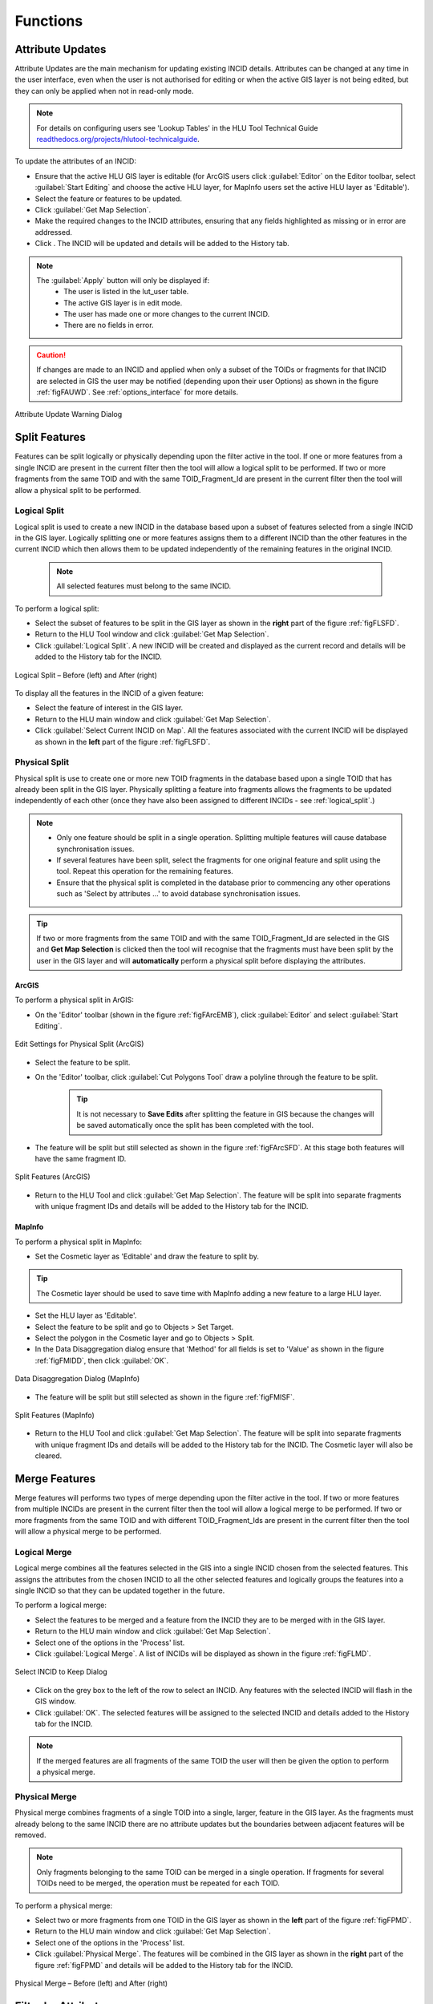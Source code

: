 .. |filterbyattr| image:: ../icons/FilterByAttributes.png
	:height: 16px
	:width: 16px

.. |selectonmap| image:: ../icons/SelectOnMap.png
	:height: 16px
	:width: 16px

.. |logicalsplit| image:: ../icons/LogicalSplit.png
	:height: 16px
	:width: 16px

.. |logicalmerge| image:: ../icons/LogicalMerge.png
	:height: 16px
	:width: 16px

.. |getmapselection| image:: ../icons/GetMapSelection.png
	:height: 16px
	:width: 16px

.. |physicalsplit| image:: ../icons/PhysicalSplit.png
	:height: 16px
	:width: 16px

.. |physicalmerge| image:: ../icons/PhysicalMerge.png
	:height: 16px
	:width: 16px

.. |apply| image:: ../icons/Apply.png
	:height: 23px
	:width: 58px


*********
Functions
*********

.. index::
	single: Functions
	single: Attribute Updates
	single: Updates; Attribute Updates

.. _function_attribute_update:

Attribute Updates
=================

Attribute Updates are the main mechanism for updating existing INCID details. Attributes can be changed at any time in the user interface, even when the user is not authorised for editing or when the active GIS layer is not being edited, but they can only be applied when not in read-only mode.

.. note::
	For details on configuring users see 'Lookup Tables' in the HLU Tool Technical Guide `readthedocs.org/projects/hlutool-technicalguide <https://readthedocs.org/projects/hlutool-technicalguide/>`_.

To update the attributes of an INCID:

* Ensure that the active HLU GIS layer is editable (for ArcGIS users click :guilabel:`Editor` on the Editor toolbar, select :guilabel:`Start Editing` and choose the active HLU layer, for MapInfo users set the active HLU layer as 'Editable').
* Select the feature or features to be updated.
* Click |getmapselection| :guilabel:`Get Map Selection`.
* Make the required changes to the INCID attributes, ensuring that any fields highlighted as missing or in error are addressed.
* Click |apply|. The INCID will be updated and details will be added to the History tab.


.. note::
	The :guilabel:`Apply` button will only be displayed if:
		* The user is listed in the lut_user table.
		* The active GIS layer is in edit mode.
		* The user has made one or more changes to the current INCID.
		* There are no fields in error.

.. caution::
	If changes are made to an INCID and applied when only a subset of the TOIDs or fragments for that INCID are selected in GIS the user may be notified (depending upon their user Options) as shown in the figure :ref:`figFAUWD`. See :ref:`options_interface` for more details.

.. _figFAUWD:

.. figure:: figures/AttributeUpdateWarningDialog.png
	:align: center

	Attribute Update Warning Dialog


.. raw:: latex

	\newpage

.. _function_split:

Split Features
==============

Features can be split logically or physically depending upon the filter active in the tool. If one or more features from a single INCID are present in the current filter then the tool will allow a logical split to be performed. If two or more fragments from the same TOID and with the same TOID_Fragment_Id are present in the current filter then the tool will allow a physical split to be performed.

.. raw:: latex

	\newpage

.. index::
	single: Split Features; Logical Split

.. _function_logical_split:

Logical Split
-------------

Logical split is used to create a new INCID in the database based upon a subset of features selected from a single INCID in the GIS layer. Logically splitting one or more features assigns them to a different INCID than the other features in the current INCID which then allows them to be updated independently of the remaining features in the original INCID.

	.. note::
		All selected features must belong to the same INCID.

To perform a logical split:

* Select the subset of features to be split in the GIS layer as shown in the **right** part of the figure :ref:`figFLSFD`.
* Return to the HLU Tool window and click |getmapselection| :guilabel:`Get Map Selection`.
* Click |logicalsplit| :guilabel:`Logical Split`. A new INCID will be created and displayed as the current record and details will be added to the History tab for the INCID.

.. _figFLSFD:

.. figure:: figures/LogicalSplitDiagram.png
	:align: center

	Logical Split – Before (left) and After (right)


To display all the features in the INCID of a given feature:

* Select the feature of interest in the GIS layer.
* Return to the HLU main window and click |getmapselection| :guilabel:`Get Map Selection`.
* Click |selectonmap| :guilabel:`Select Current INCID on Map`. All the features associated with the current INCID will be displayed as shown in the **left** part of the figure :ref:`figFLSFD`.


.. raw:: latex

	\newpage

.. index::
	single: Split Features; Physical Split

.. _function_physical_split:

Physical Split
--------------

Physical split is use to create one or more new TOID fragments in the database based upon a single TOID that has already been split in the GIS layer. Physically splitting a feature into fragments allows the fragments to be updated independently of each other (once they have also been assigned to different INCIDs - see :ref:`logical_split`.)

.. note::

	* Only one feature should be split in a single operation. Splitting multiple features will cause database synchronisation issues. 
	* If several features have been split, select the fragments for one original feature and split using the tool. Repeat this operation for the remaining features.
	* Ensure that the physical split is completed in the database prior to commencing any other operations such as 'Select by attributes …' to avoid database synchronisation issues.

.. tip::
	If two or more fragments from the same TOID and with the same TOID_Fragment_Id are selected in the GIS and **Get Map Selection** is clicked then the tool will recognise that the fragments must have been split by the user in the GIS layer and will **automatically** perform a physical split before displaying the attributes.


ArcGIS
^^^^^^

To perform a physical split in ArGIS:

* On the 'Editor' toolbar (shown in the figure :ref:`figFArcEMB`), click :guilabel:`Editor` and select :guilabel:`Start Editing`.

.. _figFArcEMB:

.. figure:: figures/ArcGISEditMenuBar.png
	:align: center

	Edit Settings for Physical Split (ArcGIS)

* Select the feature to be split.
* On the 'Editor' toolbar, click :guilabel:`Cut Polygons Tool` draw a polyline through the feature to be split.

	.. tip::
		It is not necessary to **Save Edits** after splitting the feature in GIS because the changes will be saved automatically once the split has been completed with the tool.

* The feature will be split but still selected as shown in the figure :ref:`figFArcSFD`. At this stage both features will have the same fragment ID.

.. _figFArcSFD:

.. figure:: figures/ArcGISSplitFeaturesDiagram.png
	:align: center

	Split Features (ArcGIS)

* Return to the HLU Tool and click |getmapselection| :guilabel:`Get Map Selection`. The feature will be split into separate fragments with unique fragment IDs and details will be added to the History tab for the INCID.


MapInfo
^^^^^^^

To perform a physical split in MapInfo:

* Set the Cosmetic layer as 'Editable' and draw the feature to split by.

.. tip::
	The Cosmetic layer should be used to save time with MapInfo adding a new feature to a large HLU layer.

* Set the HLU layer as 'Editable'.
* Select the feature to be split and go to Objects > Set Target.
* Select the polygon in the Cosmetic layer and go to Objects > Split.
* In the Data Disaggregation dialog ensure that 'Method' for all fields is set to 'Value' as shown in the figure :ref:`figFMIDD`, then click :guilabel:`OK`.

.. _figFMIDD:

.. figure:: figures/MapInfoDataDisaggregationDialog.png
	:align: center

	Data Disaggregation Dialog (MapInfo)

* The feature will be split but still selected as shown in the figure :ref:`figFMISF`.

.. _figFMISF:

.. figure:: figures/MapInfoSplitFeaturesDiagram.png
	:align: center

	Split Features (MapInfo)

* Return to the HLU Tool and click |getmapselection| :guilabel:`Get Map Selection`. The feature will be split into separate fragments with unique fragment IDs and details will be added to the History tab for the INCID. The Cosmetic layer will also be cleared.


.. raw:: latex

	\newpage

.. _function_merge:

Merge Features
==============

Merge features will performs two types of merge depending upon the filter active in the tool. If two or more features from multiple INCIDs are present in the current filter then the tool will allow a logical merge to be performed. If two or more fragments from the same TOID and with different TOID_Fragment_Ids are present in the current filter then the tool will allow a physical merge to be performed.

.. index::
	single: Merge Features; Logical Merge

.. _function_logical_merge:

Logical Merge
-------------

Logical merge combines all the features selected in the GIS into a single INCID chosen from the selected features. This assigns the attributes from the chosen INCID to all the other selected features and logically groups the features into a single INCID so that they can be updated together in the future.

To perform a logical merge:

* Select the features to be merged and a feature from the INCID they are to be merged with in the GIS layer.
* Return to the HLU main window and click |getmapselection| :guilabel:`Get Map Selection`.
* Select one of the options in the 'Process' list.
* Click |logicalmerge| :guilabel:`Logical Merge`. A list of INCIDs will be displayed as shown in the figure :ref:`figFLMD`.

.. _figFLMD:

.. figure:: figures/LogicalMergeDialog.png
	:align: center

	Select INCID to Keep Dialog

* Click on the grey box to the left of the row to select an INCID. Any features with the selected INCID will flash in the GIS window.
* Click :guilabel:`OK`. The selected features will be assigned to the selected INCID and details added to the History tab for the INCID.

.. note::
	If the merged features are all fragments of the same TOID the user will then be given the option to perform a physical merge.


.. raw:: latex

	\newpage

.. index::
	single: Merge Features; Physical Merge

.. _function_physical_merge:

Physical Merge
--------------

Physical merge combines fragments of a single TOID into a single, larger, feature in the GIS layer. As the fragments must already belong to the same INCID there are no attribute updates but the boundaries between adjacent features will be removed.

.. note::
	Only fragments belonging to the same TOID can be merged in a single operation. If fragments for several TOIDs need to be merged, the operation must be repeated for each TOID.

To perform a physical merge:

* Select two or more fragments from one TOID in the GIS layer as shown in the **left** part of the figure :ref:`figFPMD`.
* Return to the HLU main window and click |getmapselection| :guilabel:`Get Map Selection`.
* Select one of the options in the 'Process' list.
* Click |physicalmerge| :guilabel:`Physical Merge`. The features will be combined in the GIS layer as shown in the **right** part of the figure :ref:`figFPMD` and details will be added to the History tab for the INCID.

.. _figFPMD:

.. figure:: figures/PhysicalMergeDiagram.png
	:align: center

	Physical Merge – Before (left) and After (right)


.. raw:: latex

	\newpage

.. index::
	see: Filter by Attributes; Query Builder

.. _filter_by_attributes:

Filter by Attributes
====================

Users can select which INCID records appear in the user interface, and correspondingly which features are selected in the active GIS layer, by performing a filter. The filter is performed by building a SQL query that will select one or more INCIDs based on a chosen set of criteria, or by entering a single INCID value. There are two main interfaces available:

	* **HLU Query Builder** - the original interface supplied with the HLU Tool.
	* **HLU Advanced Query Builder** - a new interface that provides more user-friendly and flexible functionality.

.. note::
	Users can choose their preferred interface for building a SQL query in the user Options (see :ref:`options_filter` for details).

.. index::
	single: Filter; Query Builder

Query Filter
------------

.. _figFQB:

.. figure:: figures/QueryBuilder.png
	:align: center

	Query Builder Window

To apply a filter using the standard query filter:

* Ensure that the user option 'Use Advanced Query Builder' is unchecked (see :ref:`options_filter` for details).
* Click |filterbyattr| or :guilabel:`Select... --> Filter by Attributes...` to open the Query Builder window.
* Select a Table, Column, Operator and Value in the first row in Query Builder table.
* Add further criteria as required by selecting values in additional rows.
* Ensure that the Boolean Operator and opening :guilabel:`(` and :guilabel:`)` closing brackets are entered as required.
* Click :guilabel:`OK`. The query will be executed and the resulting INCIDs will be selected in the user interface.

Depending on the setting of the user option 'Warn Before GIS Select', and depending on how many INCID records the query would return, a warning message may appear before executing the query (see :ref:`options_filter` for details). The message will indicate the expected number of features that will be selected (as shown in the figure :ref:`figFGSWD`).

.. _figFGSWD:

.. figure:: figures/GISSelectionWarningDialog.png
	:align: center

	GIS Selection Warning Dialog

.. tip::
	Clicking the 'Don't ask again' check box will stop the warning window appearing again in future. This option can also be set in the user options (see :ref:`options_filter` for details).

In the event that the SQL query required to select the features in GIS would be very long or complex a different message may appear warning the user that a temporary join (which may take some time) will need to be performed in GIS (as shown in the figure :ref:`figFGSJWD`).

.. _figFGSJWD:

.. figure:: figures/GISSelectionJoinWarningDialog.png
	:align: center

	GIS Selection with Join Warning Dialog

.. note::
	Clicking the 'Don't ask again' check box in this instance will **not** stop the warning window appearing again in future when performing a temporary join. This warning can only be disabled in the user options (see :ref:`options_filter` for details).


.. raw:: latex

	\newpage

.. index::
	single: Filter; Advanced Query Builder

Advanced Query Filter
---------------------

.. _figFAQB:

.. figure:: figures/AdvancedQueryBuilder.png
	:align: center

	Advanced Query Builder Window

To apply a filter using the advanced query filter:

* Ensure that the user option 'Use Advanced Query Builder' is checked (see :ref:`options_filter` for details).
* Click |filterbyattr| or :guilabel:`Select... --> Filter by Attributes...` to open the Advanced Query Builder window.
* Select a Table in the list and click :guilabel:`Add` to add it to the 'SELECT DISTINCT incid FROM' field and WHERE field.
* Select a Column, Operator and Value in a similar way to build up a SQL clause.
* Add further criteria as required by selecting values and adding them to the SQL clause.
* Click :guilabel:`Verify` to check that the SQL clause is valid. A warning message explaining the error will appear if not.
* Click :guilabel:`OK`. The query will be executed and the resulting INCIDs will be selected in the user interface.

.. note::
	The last query executed will appear next time the Advanced Query Builder window is opened (whilst the tool remains running).

To **save** an advanced query:

* Click |filterbyattr| or :guilabel:`Select... --> Filter by Attributes...` to open the Advanced Query Builder window.
* Create a valid query as above.
* Before executing the query click :guilabel:`Save`. A save dialog will open prompting you to selected a folder and file name.
* Select a destination folder, enter a suitable file name and click :guilabel:`Save`. The query will be saved.

To **load** a previously saved advanced query:

* Click |filterbyattr| or :guilabel:`Select... --> Filter by Attributes...` to open the Advanced Query Builder window.
* Click :guilabel:`Load`. A load dialog will open prompting you to selected an existing SQL query (.hsq) file.
* Select the required file and click :guilabel:`Open`.
* The query will be loaded into the query window. It can now be verified and then executed.


.. raw:: latex

	\newpage

.. index::
	single: Filter; Filter by Incid

.. _filter_by_incid:

Filter by Incid
---------------

.. _figFFBI:

.. figure:: figures/FilterByIncid.png
	:align: center

	Filter By Incid Window

To filter by a single INCID:

* Click :guilabel:`Select... --> Filter by Incid...` to open the Filter by INCID window.
* Enter or paste a valid INCID into the 'Enter Incid to filter by' field.
* Click :guilabel:`OK`. The query will be executed and the resulting INCID will be selected in the user interface.


.. raw:: latex

	\newpage

.. index::
	single: Bulk Updates; Apply
	single: Updates; Bulk Updates

.. _bulk_updates:

Bulk Updates
============

Users can update the attributes for multiple INCID database records, and associated features in the active GIS layer, by performing a bulk update. Bulk updates can only be applied to a subset of INCID records by applying a filter. Attribute updates applied in bulk update mode will be applied to all INCIDs in the active filter.

.. note::

	* Bulk update mode can only be started once a filter is applied to the INCID records and the active GIS layer is editable.
	* Bulk update mode is only available to configured users who have been given bulk update permissions. For details on configuring users see 'Lookup Tables' in the HLU Tool Technical Guide `readthedocs.org/projects/hlutool-technicalguide <https://readthedocs.org/projects/hlutool-technicalguide/>`_.

.. _figFUIBU:

.. figure:: figures/UserInterfaceBulkUpdate.png
	:align: center
	:scale: 70

	Main window - Bulk Update Mode


.. raw:: latex

	\newpage

To bulk apply updates:

* Filter the database records using 'Select by attributes' or select polygons in the GIS layer and click :guilabel:`Get Map Selection`. For details on filtering records see :ref:`filter_by_attributes`.
* Click :guilabel:`Edit... --> Bulk Apply Updates` to enter bulk update mode. An empty form is displayed as shown in the figure :ref:`figFUIBU` and the 'Bulk Update' section displays the number of INCIDs, TOIDs and fragments affected by the update.
* Enter the update details in the Habitats, Details, and Sources tabs, then click :guilabel:`Apply`. The Bulk Update confirmation window will appear as shown in the figure :ref:`figFUIBUC`.
* Select the required options for the bulk update and click :guilabel:`OK`. The INCIDs in the active filter will be updated.

.. _figFUIBUC:

.. figure:: figures/UserInterfaceBulkUpdateConfirmation.png
	:align: center
	:scale: 85

	Bulk Update Confirmation Window

.. caution::
	Bulk updates should be used with caution as unexpected results may occur if users do not understand the implications of any updates made and options applied.

To cancel the bulk update mode:

* Click :guilabel:`Cancel` or click :guilabel:`Edit... --> Cancel Bulk Apply Updates`. The main window will return to the standard interface.


.. raw:: latex

	\newpage

.. index::
	single: OSMM Updates; Review
	single: Updates; OSMM Updates, Review

.. _review_osmm_updates:

Review OSMM Updates
===================

If the habitat framework has been externally processed against a more recent OS MasterMap (OSMM) update there may be proposed OSMM updates to review and apply. Proposed updates can either be skipped (so that they can be reviewed again later), accepted (when they become pending updates to be applied later) or rejected (so that they cannot be applied later). They can be reviewed one INCID at a time or all remaining INCIDs in the active filter can be rejected or accepted en-mass.

.. _figFUIOUF:

.. figure:: figures/UserInterfaceOSMMUpdatesFilter.png
	:align: center
	:scale: 85

	Review OSMM Updates Filter Window

To filter proposed OSMM Updates:

* Click :guilabel:`Edit... --> Review OSMM Updates` to enter review OSMM update mode. The OSMM Updates Filter window will appear as shown in figure :ref:`figFUIOUF`.
* Select a row in the table or manually select the required values for any or all of the Process, Change, Spatial and Status fields.
* Click :guilabel:`Ok` to apply the selected filter to the INCID records in the main interface.

.. note::
	To apply another filter at any time click |filterbyattr| or :guilabel:`Select... --> Filter by Attributes...` to re-open the OSMM Updates Filter window.

.. _figFUIOU:

.. figure:: figures/UserInterfaceReviewOSMMUpdates.png
	:align: center
	:scale: 60

	Review OSMM Updates Window


.. raw:: latex

	\newpage

To process proposed OSMM Updates:

* Once a filter has been applied the main interface appears as shown in the figure :ref:`figFUIBOU` and the 'Bulk Update' section displays the number of INCIDs, TOIDs and fragments that will be affected by the update.
* Click :guilabel:`Skip` to skip the proposed update for the current INCID. It can then be reviewed again at a later time.
* Click :guilabel:`Reject` to reject the proposed update for the current INCID. It will no longer be available for reviewing or applying.
* Click :guilabel:`Accept` to accept the proposed update for the current INCID. The update will now be 'Pending' and must be applied by bulk applying OSMM Updates (see :ref:`bulk_osmm_update` for details).

.. note::
	Holding down the :guilabel:`Ctrl` key changes the :guilabel:`Reject` and :guilabel:`Accept` buttons to :guilabel:`Reject All` and :guilabel:`Accept All` thereby allowing the user to Reject or Accept all remaining INCIDs in the active filter.

Once all the INCIDs in the active filter have been processed a message will appear as shown in figure :ref:`figFUIOUW`. The user can apply another filter or cancel the review OSMM Updates mode.

.. _figFUIOUW:

.. figure:: figures/OSMMUpdatesDone.png
	:align: center
	:scale: 60

	Review OSMM Updates - No more records found

To cancel the review OSMM Updates mode:

* Click :guilabel:`Edit... --> Cancel Review OSMM Updates`. The main window will return to the standard interface.


.. raw:: latex

	\newpage

.. index::
	single: OSMM Updates; Bulk Apply
	single: Updates; OSMM Updates, Bulk Apply

.. _bulk_osmm_update:

Bulk Apply OSMM Updates
=======================

Once proposed OSMM updates have been accepted they become 'Pending' and must be bulk processed in order to apply them.

.. note::

	* Bulk apply OSMM update mode can only be started when the active GIS layer is editable.
	* Bulk apply OSMM update mode is only available to configured users who have been given bulk update permissions. For details on configuring users see 'Lookup Tables' in the HLU Tool Technical Guide `readthedocs.org/projects/hlutool-technicalguide <https://readthedocs.org/projects/hlutool-technicalguide/>`_.

.. _figFUIBOUF:

.. figure:: figures/UserInterfaceOSMMUpdatesFilter.png
	:align: center
	:scale: 85

	Review OSMM Updates Filter Window

To filter pending OSMM Updates:

* Click :guilabel:`Edit... --> Bulk Apply OSMM Updates` to enter bulk OSMM update mode. The OSMM Updates Filter window will appear as shown in figure :ref:`figFUIBOUF`.
* Select a row in the table or manually select the required values for any or all of the Process, Change, Spatial and Status fields.
* Click :guilabel:`Ok` to apply the selected filter to the INCID records in the main interface.

.. note::
	To apply another filter at any time click |filterbyattr| or :guilabel:`Select... --> Filter by Attributes...` to re-open the OSMM Updates Filter window.

.. _figFUIBOU:

.. figure:: figures/UserInterfaceBulkOSMMUpdate.png
	:align: center
	:scale: 60

	Bulk OSMM Update Window


.. raw:: latex

	\newpage

To bulk apply OSMM updates:

* Once a filter has been applied an empty form is displayed as shown in the figure :ref:`figFUIBOU` and the 'Bulk Update' section displays the number of INCIDs, TOIDs and fragments that will be affected by the update.
* The Habitats tab will be disabled as changes to the habitat attributes are determined by the pending OSMM update for each INCID.
* Enter any required update details in the Details and Sources tabs, then click :guilabel:`Apply`. The Bulk Update confirmation window will appear as shown in the figure :ref:`figFUIBOUC`.
* Select the required options for the bulk update and click :guilabel:`OK`. The INCIDs in the active filter will be updated.

.. _figFUIBOUC:

.. figure:: figures/UserInterfaceBulkUpdateConfirmation.png
	:align: center
	:scale: 85

	Bulk Update Confirmation Window

.. note::
	If a default OSMM Source Name has been set (see :ref:`options_bulk_update` for details) this will automatically appear in the Sources tab.

.. caution::
	Performing bulk OSMM updates should be used with caution as unexpected results may occur if users do not understand the implications of any update details or options applied.

To cancel the bulk apply OSMM update mode:

* Click :guilabel:`Cancel` or click :guilabel:`Edit... --> Cancel Bulk Apply OSMM Updates`. The main window will return to the standard interface.


.. raw:: latex

	\newpage

.. index::
	single: Exports

.. _export_function:

Exports
=======

Exporting allows users to combine spatial geometries from a HLU GIS layer and attribute data from the HLU database into a combined GIS layer using a pre-defined export format.

.. _figFED:

.. figure:: figures/ExportDialog.png
	:align: center

	Export Window

To perform an export:

	* Select the required INCID and GIS features to be exported (either by selecting the features in GIS and clicking :guilabel:`Get Map Selection` or performing a **Filter by Attributes**).
	* Click :guilabel:`File... --> Export` to open the Export window.
	* Select one of the pre-defined export formats from the 'Export Format' drop-down list.
	* Tick the 'Selected only' checkbox to export **only** the selected features or clear the checkbox to export **all** of the features in the active GIS layer as required.
	  
	.. note::
		If a filter is active based on the features selected in the active GIS layer then the 'Selected only' checkbox is automatically ticked and the number of selected GIS features is shown (as seen in :ref:`figFED`). Only the selected INCIDs and associated GIS features will be exported. Untick this checkbox to export all records. For details on how to filter records see :ref:`filter_by_attributes`.

	* Click :guilabel:`Ok` to start the export. Select a destination folder and suitable file name for the new GIS layer when prompted.
	* A pop-up message will appear informing when the export has completed and prompting if the new GIS layer should be loaded into the active GIS document/workspace.

.. note::
	The default export folder destination can be set by MapInfo users (see :ref:`options_gis` for more details).

.. warning::
	Exporting all features or a large number of features can take a long time depending upon the number of features and the configuration of the HLU Tool GIS application and database system.

During the export process checks and validation are performed to avoid potential errors and frustrations. As a result warnings may appear under the following circumstances:

	* If the export contains more than 50,000 INCIDs and hence may take a long time to complete (the count of 50,000 is only an arbitrary value and does not represent any processing limit).
	* If ArcGIS users have chosen to export to a shapefile (as opposed to a file or personal geodatabase feature class) and have selected an export format that contains field names that exceed 10 characters as this will result in the field names being automatically truncated or renamed by ArcGIS.
	* If MapInfo users have selected an export format where the total length of the output fields (including the fields included from the GIS layer) exceeds 4,000 bytes as this is the maximum record length supported by MapInfo.
	* If MapInfo users have initiated an export where the total size of the output .dbf attribute file is likely to exceed 2 GBs as this is the maximum file size supported by MapInfo.

.. seealso::
	For details on defining export formats see 'Configuring Exports' in the HLU Tool Technical Guide at `readthedocs.org/projects/hlutool-technicalguide <https://readthedocs.org/projects/hlutool-technicalguide/>`_.

